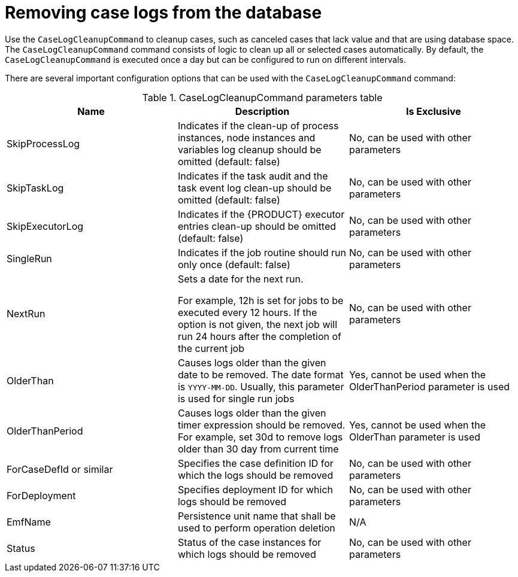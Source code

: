 [id='case-management-clean-case-log-proc']
= Removing case logs from the database

Use the `CaseLogCleanupCommand` to cleanup cases, such as canceled cases that lack value and that are using database space. The `CaseLogCleanupCommand` command consists of logic to clean up all or selected cases automatically. By default, the `CaseLogCleanupCommand` is executed once a day but can be configured to run on different intervals.

There are several important configuration options that can be used with the `CaseLogCleanupCommand` command:

.CaseLogCleanupCommand parameters table
[cols="1,1,1", options="header"]
|===
| Name
| Description
| Is Exclusive

| SkipProcessLog
| Indicates if the clean-up of process instances, node instances and variables log cleanup should be omitted (default: false)
| No, can be used with other parameters

| SkipTaskLog
| Indicates if the task audit and the task event log clean-up should be omitted (default: false)
| No, can be used with other parameters

| SkipExecutorLog
| Indicates if the {PRODUCT} executor entries clean-up should be omitted (default: false)
| No, can be used with other parameters

| SingleRun
| Indicates if the job routine should run only once (default: false)
| No, can be used with other parameters

| NextRun
| Sets a date for the next run.

For example, 12h is set for jobs to be executed every 12 hours.
If the option is not given, the next job will run 24 hours after the completion of the current job
| No, can be used with other parameters

| OlderThan
| Causes logs older than the given date to be removed. The date format is `YYYY-MM-DD`. Usually, this parameter is used for single run jobs
| Yes, cannot be used when the OlderThanPeriod parameter is used

| OlderThanPeriod
| Causes logs older than the given timer expression should be removed. For example, set 30d to remove logs older than 30 day from current time
| Yes, cannot be used when the OlderThan parameter is used

| ForCaseDefId or similar
| Specifies the case definition ID for which the logs should be removed
| No, can be used with other parameters

| ForDeployment
| Specifies deployment ID for which logs should be removed
| No, can be used with other parameters

| EmfName
| Persistence unit name that shall be used to perform operation deletion
| N/A

| Status
| Status of the case instances for which logs should be removed
| No, can be used with other parameters
|===
